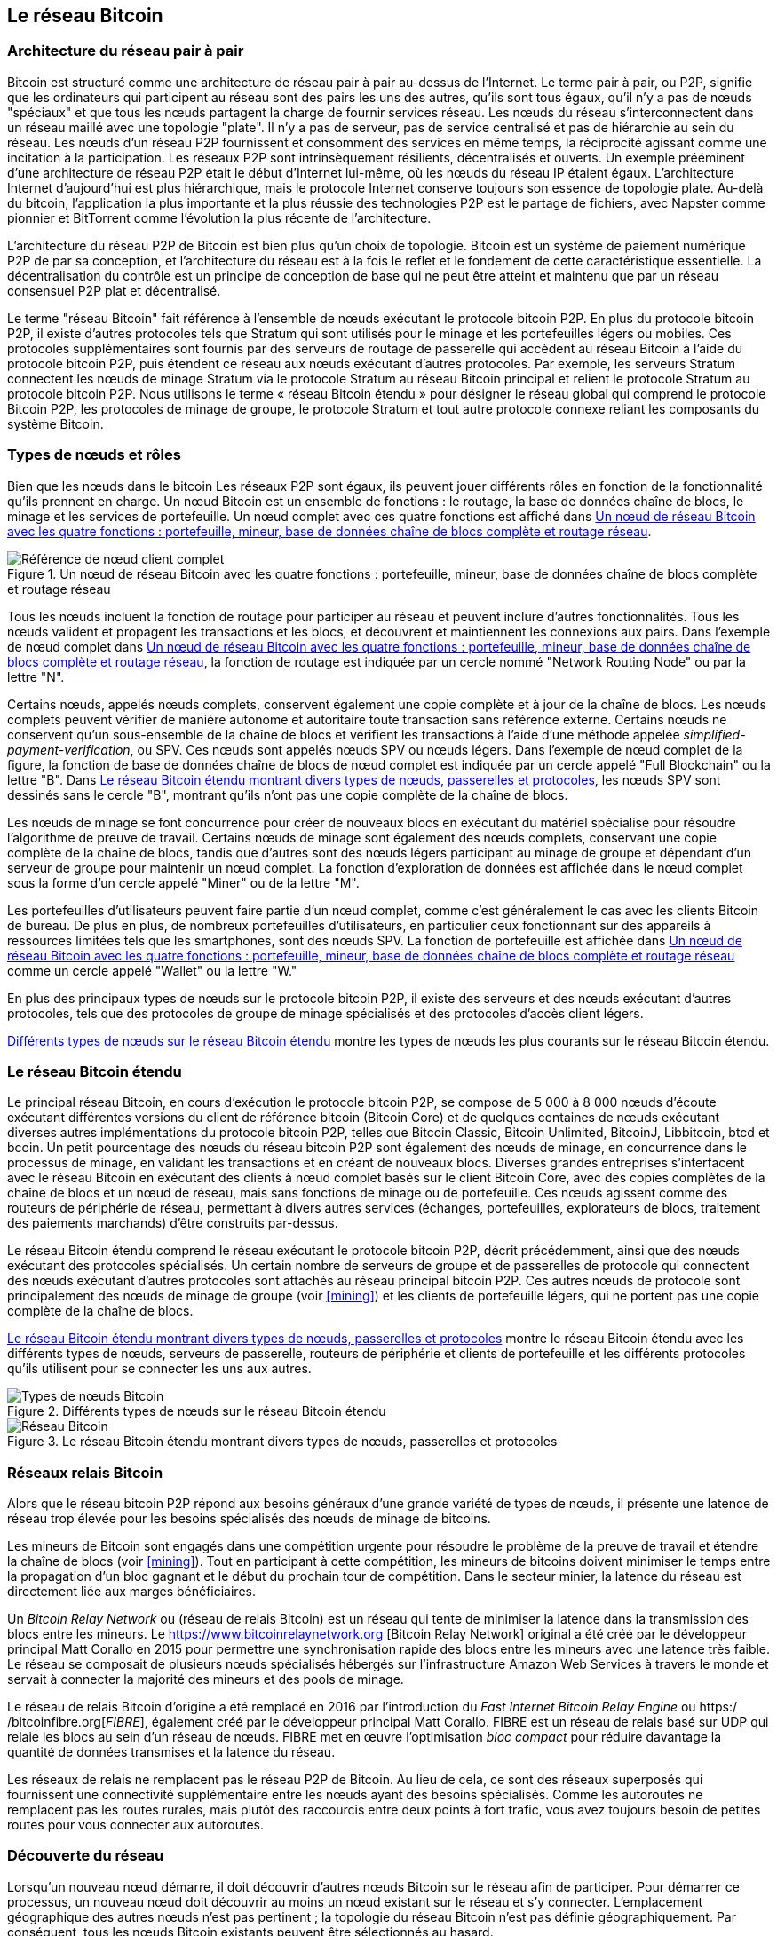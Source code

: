[[bitcoin_network_ch08]]
== Le réseau Bitcoin

=== Architecture du réseau pair à pair

(((&quot;Réseau Bitcoin&quot;, &quot;architecture pair à pair&quot;)))(((&quot;pair à pair (P2P)&quot;)))Bitcoin est structuré comme une architecture de réseau pair à pair au-dessus de l'Internet. Le terme pair à pair, ou P2P, signifie que les ordinateurs qui participent au réseau sont des pairs les uns des autres, qu'ils sont tous égaux, qu'il n'y a pas de nœuds &quot;spéciaux&quot; et que tous les nœuds partagent la charge de fournir services réseau. Les nœuds du réseau s'interconnectent dans un réseau maillé avec une topologie &quot;plate&quot;. Il n'y a pas de serveur, pas de service centralisé et pas de hiérarchie au sein du réseau. Les nœuds d'un réseau P2P fournissent et consomment des services en même temps, la réciprocité agissant comme une incitation à la participation. Les réseaux P2P sont intrinsèquement résilients, décentralisés et ouverts. Un exemple prééminent d'une architecture de réseau P2P était le début d'Internet lui-même, où les nœuds du réseau IP étaient égaux. L'architecture Internet d'aujourd'hui est plus hiérarchique, mais le protocole Internet conserve toujours son essence de topologie plate. Au-delà du bitcoin, l'application la plus importante et la plus réussie des technologies P2P est le partage de fichiers, avec Napster comme pionnier et BitTorrent comme l'évolution la plus récente de l'architecture.

L'architecture du réseau P2P de Bitcoin est bien plus qu'un choix de topologie. Bitcoin est un système de paiement numérique P2P de par sa conception, et l'architecture du réseau est à la fois le reflet et le fondement de cette caractéristique essentielle. La décentralisation du contrôle est un principe de conception de base qui ne peut être atteint et maintenu que par un réseau consensuel P2P plat et décentralisé.

(((&quot;Réseau Bitcoin&quot;, &quot;défini&quot;)))Le terme &quot;réseau Bitcoin&quot; fait référence à l'ensemble de nœuds exécutant le protocole bitcoin P2P. En plus du protocole bitcoin P2P, il existe d'autres protocoles tels que Stratum qui sont utilisés pour le minage et les portefeuilles légers ou mobiles. Ces protocoles supplémentaires sont fournis par des serveurs de routage de passerelle qui accèdent au réseau Bitcoin à l'aide du protocole bitcoin P2P, puis étendent ce réseau aux nœuds exécutant d'autres protocoles. Par exemple, les serveurs Stratum connectent les nœuds de minage Stratum via le protocole Stratum au réseau Bitcoin principal et relient le protocole Stratum au protocole bitcoin P2P. Nous utilisons le terme « réseau Bitcoin étendu » pour désigner le réseau global qui comprend le protocole Bitcoin P2P, les protocoles de minage de groupe, le protocole Stratum et tout autre protocole connexe reliant les composants du système Bitcoin.

=== Types de nœuds et rôles

(((&quot;réseau Bitcoin&quot;, &quot;types de nœuds et rôles&quot;, id=&quot;BNnode08&quot;)))(((&quot;nœuds Bitcoin&quot;, &quot;types et rôles&quot;, id=&quot;BNtype08&quot;)))Bien que les nœuds dans le bitcoin Les réseaux P2P sont égaux, ils peuvent jouer différents rôles en fonction de la fonctionnalité qu'ils prennent en charge. Un nœud Bitcoin est un ensemble de fonctions : le routage, la base de données chaîne de blocs, le minage et les services de portefeuille. Un nœud complet avec ces quatre fonctions est affiché dans &lt;<full_node_reference>&gt;.

[[full_node_reference]]
[role="smallerfifty"]
.Un nœud de réseau Bitcoin avec les quatre fonctions : portefeuille, mineur, base de données chaîne de blocs complète et routage réseau
image::images/mbc2_0801.png["Référence de nœud client complet"]

Tous les nœuds incluent la fonction de routage pour participer au réseau et peuvent inclure d'autres fonctionnalités. Tous les nœuds valident et propagent les transactions et les blocs, et découvrent et maintiennent les connexions aux pairs. Dans l'exemple de nœud complet dans &lt;<full_node_reference>&gt;, la fonction de routage est indiquée par un cercle nommé &quot;Network Routing Node&quot; ou par la lettre &quot;N&quot;.

(((&quot;clients à nœud complet&quot;)))Certains nœuds, appelés nœuds complets, conservent également une copie complète et à jour de la chaîne de blocs. Les nœuds complets peuvent vérifier de manière autonome et autoritaire toute transaction sans référence externe. (((&quot;simplified-payment-verification (SPV)&quot;)))Certains nœuds ne conservent qu'un sous-ensemble de la chaîne de blocs et vérifient les transactions à l'aide d'une méthode appelée _simplified-payment-verification_, ou SPV. (((&quot;clients légers&quot;)))Ces nœuds sont appelés nœuds SPV ou nœuds légers. Dans l'exemple de nœud complet de la figure, la fonction de base de données chaîne de blocs de nœud complet est indiquée par un cercle appelé &quot;Full Blockchain&quot; ou la lettre &quot;B&quot;. Dans &lt;<bitcoin_network>&gt;, les nœuds SPV sont dessinés sans le cercle &quot;B&quot;, montrant qu'ils n'ont pas une copie complète de la chaîne de blocs.

(((&quot;Nœuds Bitcoin&quot;, &quot;nœuds de minage&quot;)))(((&quot;minage et consensus&quot;, &quot;nœuds de minage&quot;)))(((&quot;Algorithme de preuve de travail&quot;)))(((&quot;minage et consensus&quot;, &quot;Algorithme de preuve de travail&quot;))) Les nœuds de minage se font concurrence pour créer de nouveaux blocs en exécutant du matériel spécialisé pour résoudre l'algorithme de preuve de travail. Certains nœuds de minage sont également des nœuds complets, conservant une copie complète de la chaîne de blocs, tandis que d'autres sont des nœuds légers participant au minage de groupe et dépendant d'un serveur de groupe pour maintenir un nœud complet. La fonction d'exploration de données est affichée dans le nœud complet sous la forme d'un cercle appelé &quot;Miner&quot; ou de la lettre &quot;M&quot;.

Les portefeuilles d'utilisateurs peuvent faire partie d'un nœud complet, comme c'est généralement le cas avec les clients Bitcoin de bureau. De plus en plus, de nombreux portefeuilles d'utilisateurs, en particulier ceux fonctionnant sur des appareils à ressources limitées tels que les smartphones, sont des nœuds SPV. La fonction de portefeuille est affichée dans &lt;<full_node_reference>&gt; comme un cercle appelé &quot;Wallet&quot; ou la lettre &quot;W.&quot;

En plus des principaux types de nœuds sur le protocole bitcoin P2P, il existe des serveurs et des nœuds exécutant d'autres protocoles, tels que des protocoles de groupe de minage spécialisés et des protocoles d'accès client légers.

&lt;<node_type_ledgend>&gt; montre les types de nœuds les plus courants sur le réseau Bitcoin étendu.

=== Le réseau Bitcoin étendu

(((&quot;&quot;, startref=&quot;BNnode08&quot;)))(((&quot;&quot;, startref=&quot;BNtype08&quot;)))(((&quot;réseau Bitcoin&quot;, &quot;activités de réseau étendu&quot;)))Le principal réseau Bitcoin, en cours d'exécution le protocole bitcoin P2P, se compose de 5 000 à 8 000 nœuds d'écoute exécutant différentes versions du client de référence bitcoin (Bitcoin Core) et de quelques centaines de nœuds exécutant diverses autres implémentations du protocole bitcoin P2P, telles que Bitcoin Classic, Bitcoin Unlimited, BitcoinJ, Libbitcoin, btcd et bcoin. Un petit pourcentage des nœuds du réseau bitcoin P2P sont également des nœuds de minage, en concurrence dans le processus de minage, en validant les transactions et en créant de nouveaux blocs. Diverses grandes entreprises s'interfacent avec le réseau Bitcoin en exécutant des clients à nœud complet basés sur le client Bitcoin Core, avec des copies complètes de la chaîne de blocs et un nœud de réseau, mais sans fonctions de minage ou de portefeuille. Ces nœuds agissent comme des routeurs de périphérie de réseau, permettant à divers autres services (échanges, portefeuilles, explorateurs de blocs, traitement des paiements marchands) d'être construits par-dessus.

Le réseau Bitcoin étendu comprend le réseau exécutant le protocole bitcoin P2P, décrit précédemment, ainsi que des nœuds exécutant des protocoles spécialisés. Un certain nombre de serveurs de groupe et de passerelles de protocole qui connectent des nœuds exécutant d'autres protocoles sont attachés au réseau principal bitcoin P2P. Ces autres nœuds de protocole sont principalement des nœuds de minage de groupe (voir &lt;<mining>&gt;) et les clients de portefeuille légers, qui ne portent pas une copie complète de la chaîne de blocs.

&lt;<bitcoin_network>&gt; montre le réseau Bitcoin étendu avec les différents types de nœuds, serveurs de passerelle, routeurs de périphérie et clients de portefeuille et les différents protocoles qu'ils utilisent pour se connecter les uns aux autres.

[[node_type_ledgend]]
.Différents types de nœuds sur le réseau Bitcoin étendu
image::images/mbc2_0802.png["Types de nœuds Bitcoin"]

[[bitcoin_network]]
.Le réseau Bitcoin étendu montrant divers types de nœuds, passerelles et protocoles
image::images/mbc2_0803.png["Réseau Bitcoin"]

=== Réseaux relais Bitcoin

(((&quot;réseau Bitcoin&quot;, &quot;réseaux de relais Bitcoin&quot;)))(((&quot;réseaux de relais&quot;)))Alors que le réseau bitcoin P2P répond aux besoins généraux d'une grande variété de types de nœuds, il présente une latence de réseau trop élevée pour les besoins spécialisés des nœuds de minage de bitcoins.

(((&quot;propagation&quot;, &quot;réseaux de relais et&quot;)))Les mineurs de Bitcoin sont engagés dans une compétition urgente pour résoudre le problème de la preuve de travail et étendre la chaîne de blocs (voir &lt;<mining>&gt;). Tout en participant à cette compétition, les mineurs de bitcoins doivent minimiser le temps entre la propagation d'un bloc gagnant et le début du prochain tour de compétition. Dans le secteur minier, la latence du réseau est directement liée aux marges bénéficiaires.

Un _Bitcoin Relay Network_ ou (réseau de relais Bitcoin) est un réseau qui tente de minimiser la latence dans la transmission des blocs entre les mineurs. Le https://www.bitcoinrelaynetwork.org [Bitcoin Relay Network] original a été créé par le développeur principal Matt Corallo en 2015 pour permettre une synchronisation rapide des blocs entre les mineurs avec une latence très faible. Le réseau se composait de plusieurs nœuds spécialisés hébergés sur l'infrastructure Amazon Web Services à travers le monde et servait à connecter la majorité des mineurs et des pools de minage.

(((&quot;Fast Internet Bitcoin Relay Engine (FIBRE)&quot;)))(((&quot;Optimisation du bloc compact&quot;)))Le réseau de relais Bitcoin d'origine a été remplacé en 2016 par l'introduction du _Fast Internet Bitcoin Relay Engine_ ou https:/ /bitcoinfibre.org[_FIBRE_], également créé par le développeur principal Matt Corallo. FIBRE est un réseau de relais basé sur UDP qui relaie les blocs au sein d'un réseau de nœuds. FIBRE met en œuvre l'optimisation _bloc compact_ pour réduire davantage la quantité de données transmises et la latence du réseau.

Les réseaux de relais ne remplacent pas le réseau P2P de Bitcoin. Au lieu de cela, ce sont des réseaux superposés qui fournissent une connectivité supplémentaire entre les nœuds ayant des besoins spécialisés. Comme les autoroutes ne remplacent pas les routes rurales, mais plutôt des raccourcis entre deux points à fort trafic, vous avez toujours besoin de petites routes pour vous connecter aux autoroutes.

=== Découverte du réseau

(((&quot;réseau Bitcoin&quot;, &quot;découverte réseau étendu&quot;, id=&quot;BNextend08&quot;)))(((&quot;nœuds Bitcoin&quot;, &quot;découverte réseau&quot;, id=&quot;BNodiscover08&quot;)))Lorsqu'un nouveau nœud démarre, il doit découvrir d'autres nœuds Bitcoin sur le réseau afin de participer. Pour démarrer ce processus, un nouveau nœud doit découvrir au moins un nœud existant sur le réseau et s'y connecter. L'emplacement géographique des autres nœuds n'est pas pertinent ; la topologie du réseau Bitcoin n'est pas définie géographiquement. Par conséquent, tous les nœuds Bitcoin existants peuvent être sélectionnés au hasard.

Pour se connecter à un pair connu, les nœuds établissent une connexion TCP, généralement au port 8333 (le port généralement connu comme celui utilisé par bitcoin), ou un autre port s'il en existe un. Lors de l'établissement d'une connexion, le nœud commencera une &quot;prise de contact&quot; (voir &lt;<network_handshake>&gt;) en transmettant un message +version+, qui contient des informations d'identification de base, notamment :

+nVersion+:: La version du protocole bitcoin P2P que le client &quot;parle&quot; (par exemple, 70002)
+nLocalServices+:: Une liste des services locaux pris en charge par le nœud, actuellement uniquement +NODE_NETWORK+
+nTime+:: L'heure actuelle
+addrYou+:: L'adresse IP du nœud distant vue depuis ce nœud
+addrMe+:: L'adresse IP du nœud local, telle que découverte par le nœud local
+subver+:: Une sous-version indiquant le type de logiciel exécuté sur ce nœud (par exemple, pass:[<span class="keep-together"><code>/Satoshi:0.9.2.1/</code></span>])
+BestHeight+:: La hauteur de bloc de la chaîne de blocs de ce nœud

(Voir https://bit.ly/1qlsC7w[GitHub] pour un exemple du message de +version+ du réseau.)

Le message +version+ est toujours le premier message envoyé par un pair à un autre pair. L'homologue local recevant un message +version+ examinera la +nVersion+ signalée par l'homologue distant et décidera si l'homologue distant est compatible. Si le pair distant est compatible, le pair local accusera réception du message +version+ et établira une connexion en envoyant un message +verack+.

Comment un nouveau nœud trouve-t-il des pairs ? La première méthode consiste à interroger les DNS à l'aide d'un certain nombre de d'&quot;indexes DNS&quot;, qui sont des serveurs DNS fournissant une liste d'adresses IP de nœuds Bitcoin. Certaines de ces indexes DNS fournissent une liste statique d'adresses IP de nœuds d'écoute bitcoin stables. Certaines des indexes DNS sont des implémentations personnalisées de BIND (Berkeley Internet Name Daemon) qui renvoient un sous-ensemble aléatoire à partir d'une liste d'adresses de nœuds Bitcoin collectées par un robot ou un nœud Bitcoin de longue durée. Le client Bitcoin Core contient les noms de neuf sources DNS différentes. La diversité de propriété et la diversité de mise en œuvre des différentes sources DNS offrent un haut niveau de fiabilité pour le processus d'amorçage initial. Dans le client Bitcoin Core, l'option d'utilisation des indexes DNS est contrôlée par le commutateur d'option +-dnsseed+ (réglé sur 1 par défaut, pour utiliser la source DNS).

Alternativement, un nœud d'amorçage qui ne sait rien du réseau doit recevoir l'adresse IP d'au moins un nœud Bitcoin, après quoi il peut établir des connexions via d'autres introductions. L'argument de ligne de commande +-seednode+ peut être utilisé pour se connecter à un nœud uniquement pour les introductions en l'utilisant comme source. Une fois que le nœud de départ initial a été utilisé pour former des présentations, le client s'en déconnecte et utilise les pairs nouvellement découverts.

[[network_handshake]]
.La poignée de main initiale entre pairs
image::images/mbc2_0804.png[&quot;Prise de contact réseau&quot;]

Une fois qu'une ou plusieurs connexions sont établies, le nouveau nœud enverra un message +addr+ contenant sa propre adresse IP à ses voisins. Les voisins transmettront à leur tour le message +addr+ à leurs voisins, garantissant que le nœud nouvellement connecté devient bien connu et mieux connecté. De plus, le nœud nouvellement connecté peut envoyer +getaddr+ aux voisins, leur demandant de renvoyer une liste d'adresses IP d'autres pairs. De cette façon, un nœud peut trouver des pairs auxquels se connecter et annoncer son existence sur le réseau pour que d'autres nœuds le trouvent. &lt;<address_propagation>&gt; (((&quot;propagation&quot;, &quot;propagation et découverte d'adresse&quot;))) montre le protocole de découverte d'adresse.


[[address_propagation]]
.Propagation et découverte d'adresses
image::images/mbc2_0805.png[&quot;Propagation d'adresse&quot;]

Un nœud doit se connecter à quelques pairs différents afin d'établir divers chemins dans le réseau Bitcoin. Les chemins ne sont pas persistants, les nœuds vont et viennent, et le nœud doit donc continuer à découvrir de nouveaux nœuds à mesure qu'il perd d'anciennes connexions et à aider les autres nœuds lors de leur démarrage. Une seule connexion est nécessaire pour démarrer, car le premier nœud peut proposer des introductions à ses nœuds pairs et ces pairs peuvent proposer d'autres introductions. Il est également inutile et gaspilleur de se connecter à plus d'une poignée de nœuds. Après le démarrage, un nœud se souviendra de ses dernières connexions homologues réussies, de sorte que s'il est redémarré, il peut rapidement rétablir les connexions avec son ancien réseau homologue. Si aucun des anciens pairs ne répond à sa demande de connexion, le nœud peut utiliser les nœuds de départ pour redémarrer.

Sur un nœud exécutant le client Bitcoin Core, vous pouvez lister les connexions homologues avec la commande +getpeerinfo+ :

[source,bash]
----
$ bitcoin-cli getpeerinfo
----
[source,json]
----
[
    {
        "addr" : "85.213.199.39:8333",
        "services" : "00000001",
        "lastsend" : 1405634126,
        "lastrecv" : 1405634127,
        "bytessent" : 23487651,
        "bytesrecv" : 138679099,
        "conntime" : 1405021768,
        "pingtime" : 0.00000000,
        "version" : 70002,
        "subver" : "/Satoshi:0.9.2.1/",
        "inbound" : false,
        "startingheight" : 310131,
        "banscore" : 0,
        "syncnode" : true
    },
    {
        "addr" : "58.23.244.20:8333",
        "services" : "00000001",
        "lastsend" : 1405634127,
        "lastrecv" : 1405634124,
        "bytessent" : 4460918,
        "bytesrecv" : 8903575,
        "conntime" : 1405559628,
        "pingtime" : 0.00000000,
        "version" : 70001,
        "subver" : "/Satoshi:0.8.6/",
        "inbound" : false,
        "startingheight" : 311074,
        "banscore" : 0,
        "syncnode" : false
    }
]
----

Pour outrepasser la gestion automatique des pairs et spécifier une liste d'adresses IP, les utilisateurs peuvent fournir l'option +-connect=<IPAddress>+ et spécifiez une ou plusieurs adresses IP. Si cette option est utilisée, le nœud se connectera uniquement aux adresses IP sélectionnées, au lieu de découvrir et de maintenir automatiquement les connexions homologues.

S'il n'y a pas de trafic sur une connexion, les nœuds enverront périodiquement un message pour maintenir la connexion. Si un nœud n'a pas communiqué sur une connexion pendant plus de 90 minutes, il est supposé être déconnecté et un nouveau pair sera recherché. Ainsi, le réseau s'adapte dynamiquement aux nœuds transitoires et aux problèmes de réseau, et peut croître et rétrécir de manière organique selon les besoins sans aucun contrôle central.(((&quot;&quot;, startref=&quot;BNextend08&quot;)))(((&quot;&quot;, startref=&quot;BNodiscover08 &quot;)))

=== Nœuds complets

(((&quot;réseau Bitcoin&quot;, &quot;nœuds complets&quot;)))(((&quot;nœuds complets clients&quot;)))(((&quot;chaîne de blocs (la)&quot;, &quot;nœuds de chaîne de blocs complets&quot;)))Les nœuds complets sont des nœuds qui maintiennent une chaîne de blocs complète avec toutes les transactions. Plus précisément, ils devraient probablement être appelés &quot;nœuds de chaîne de blocs complets&quot;. Dans les premières années de bitcoin, tous les nœuds étaient des nœuds complets et actuellement, le client Bitcoin Core est un nœud de chaîne de blocs complet. Au cours des deux dernières années, cependant, de nouvelles formes de clients Bitcoin ont été introduites qui ne maintiennent pas une chaîne de blocs complète mais fonctionnent comme des clients légers. Nous les examinerons plus en détail dans la section suivante.

(((&quot;blocs&quot;, &quot;bloc de genèse&quot;)))(((&quot;bloc de genèse&quot;)))(((&quot;chaîne de blocs (la)&quot;, &quot;bloc de genèse&quot;)))Les nœuds de chaîne de blocs complets maintiennent un copie à jour de la chaîne de blocs Bitcoin avec toutes les transactions, qu'ils construisent et vérifient indépendamment, en commençant par le tout premier bloc (bloc de genèse) et en remontant jusqu'au dernier bloc connu du réseau. Un nœud de chaîne de blocs complet peut vérifier de manière indépendante et autoritaire toute transaction sans recours à aucun autre nœud ou source d'informations. Le nœud de la chaîne de blocs complète s'appuie sur le réseau pour recevoir des mises à jour sur les nouveaux blocs de transactions, qu'il vérifie ensuite et intègre dans sa copie locale de la chaîne de blocs.

(((&quot;Nœuds Bitcoin&quot;, &quot;nœuds complets&quot;)))L'exécution d'un nœud de chaîne de blocs complet vous offre l'expérience bitcoin pure : une vérification indépendante de toutes les transactions sans avoir besoin de s'appuyer sur, ou de faire confiance, à d'autres systèmes. Il est facile de savoir si vous exécutez un nœud complet car il nécessite plus de cent gigaoctets de stockage persistant (espace disque) pour stocker la chaîne de blocs complète. Si vous avez besoin de beaucoup de disque et que la synchronisation avec le réseau prend deux à trois jours, vous exécutez un nœud complet. C'est le prix d'une indépendance totale et de la liberté vis-à-vis de l'autorité centrale.

(((&quot;client Satoshi&quot;)))Il existe quelques implémentations alternatives de clients Bitcoin à chaîne complète, construites à l'aide de différents langages de programmation et architectures logicielles. Cependant, l'implémentation la plus courante est le client de référence Bitcoin Core, également connu sous le nom de client Satoshi. Plus de 75 % des nœuds du réseau Bitcoin exécutent différentes versions de Bitcoin Core. Il est identifié comme « Satoshi » dans la chaîne de sous-version envoyée dans le message +version+ et affiché par la commande +getpeerinfo+ comme nous l'avons vu précédemment ; par exemple, +/Satoshi:0.8.6/+.

=== Échanger &quot;l'inventaire&quot;

(((&quot;Réseau Bitcoin&quot;, &quot;synchroniser la chaîne de blocs&quot;)))La première chose qu'un nœud complet fera une fois qu'il se connecte à des pairs est d'essayer de construire une chaîne de blocs complète. S'il s'agit d'un tout nouveau nœud et qu'il n'a aucune chaîne de blocs, il ne connaît qu'un seul bloc, le bloc de genèse, qui est intégré de manière statique dans le logiciel client. En commençant par le bloc #0 (le bloc de genèse), le nouveau nœud devra télécharger des centaines de milliers de blocs pour se synchroniser avec le réseau et rétablir la chaîne de blocs complète.

(((&quot;chaîne de blocs (la)&quot;, &quot;synchroniser la chaîne de blocs&quot;)))(((&quot;synchroniser&quot;)))Le processus de synchronisation de la chaîne de blocs commence par le message +version+, car il contient +BestHeight+, l'hauteur actuelle d'un nœud (nombre de blocs) de la chaîne de blocs. Un nœud verra les messages +version+ de ses pairs, saura combien de blocs ils ont chacun et pourra comparer avec le nombre de blocs qu'il a dans sa propre chaîne de blocs. Les nœuds appairés échangeront un message +getblocks+ contenant le hachage (empreinte digitale) du bloc supérieur sur leur chaîne de blocs locale. L'un des pairs pourra identifier le résultat d'hachage reçu comme appartenant à un bloc qui n'est pas au sommet, mais appartient plutôt à un bloc plus ancien, en déduisant ainsi que sa propre chaîne de blocs locale est plus longue que celle de son pair.

Le pair qui a la chaîne de blocs la plus longue a plus de blocs que l'autre nœud et peut identifier les blocs dont l'autre nœud a besoin pour &quot;rattraper son retard&quot;. Il identifiera les 500 premiers blocs à partager et transmettra leurs hachages à l'aide d'un message +inv+ (inventaire). Le nœud manquant ces blocs les récupérera ensuite, en émettant une série de messages +getdata+ demandant les données complètes du bloc et en identifiant les blocs demandés à l'aide des hachages du message +inv+.

Supposons, par exemple, qu'un nœud n'ait que le bloc de genèse. Il recevra alors un message +inv+ de ses pairs contenant les hachages des 500 prochains blocs de la chaîne. Il commencera à demander des blocs à tous ses pairs connectés, répartissant la charge et s'assurant qu'il ne submerge aucun pair de demandes. Le nœud garde une trace du nombre de blocs &quot;en transit&quot; par connexion homologue, c'est-à-dire des blocs qu'il a demandés mais non reçus, en vérifiant qu'il ne dépasse pas une limite (+MAX_BLOCKS_IN_TRANSIT_PER_PEER+). De cette façon, s'il a besoin de beaucoup de blocs, il n'en demandera de nouveaux que lorsque les demandes précédentes seront satisfaites, permettant aux pairs de contrôler le rythme des mises à jour et de ne pas submerger le réseau. Au fur et à mesure que chaque bloc est reçu, il est ajouté à la chaîne de blocs, comme nous le verrons dans &lt;<blockchain>&gt;. Au fur et à mesure que la chaîne de blocs locale se construit, davantage de blocs sont demandés et reçus, et le processus se poursuit jusqu'à ce que le nœud rattrape le reste du réseau.

Ce processus de comparaison de la chaîne de blocs locale avec les pairs et de récupération des blocs manquants se produit chaque fois qu'un nœud se déconnecte pendant une période donnée. Qu'un nœud soit hors ligne depuis quelques minutes et qu'il manque quelques blocs, ou un mois et qu'il manque quelques milliers de blocs, il commence par envoyer +getblocks+, reçoit une réponse +inv+ et commence à télécharger les blocs manquants. &lt;<inventory_synchronization>&gt; affiche l'inventaire et le protocole de propagation des blocs.

[[inventory_synchronization]]
[role="smallerfifty"]
.Nœud synchronisant la chaîne de blocs en récupérant les blocs d'un pair
image::images/mbc2_0806.png[&quot;Synchronisation de l'inventaire&quot;]

[[spv_nodes]]
=== Nœuds de vérification simplifiée des paiements, ou Simplified Payment Verification (SPV)

(((&quot;réseau Bitcoin&quot;, &quot;nœuds SPV&quot;, id=&quot;BNspvnodes08&quot;)))(((&quot;nœuds Bitcoin&quot;, &quot;nœuds SPV&quot;, id=&quot;BNospv08&quot;)))(((&quot;simplified-payment- vérification (SPV)&quot;, id=&quot;simple08&quot;)))Tous les nœuds n'ont pas la capacité de stocker la chaîne de blocs complète. De nombreux clients Bitcoin sont conçus pour fonctionner sur des appareils à espace et puissance limités, tels que les smartphones, les tablettes ou les systèmes embarqués. Pour ces appareils, une méthode de _vérification de paiement simplifiée_ (SPV) est utilisée pour leur permettre de fonctionner sans stocker la chaîne de blocs complète. Ces types de clients sont appelés clients SPV ou clients légers. À mesure que l'adoption du bitcoin augmente, le nœud SPV devient la forme la plus courante de nœud Bitcoin, en particulier pour les portefeuilles bitcoin.

Les nœuds SPV téléchargent uniquement les en-têtes de bloc et ne téléchargent pas les transactions incluses dans chaque bloc. La chaîne de blocs qui en résulte, sans transactions, est 1 000 fois plus petite que la chaîne de blocs complète. Les nœuds SPV ne peuvent pas construire une image complète de tous les UTXO disponibles pour les dépenses car ils ne connaissent pas toutes les transactions sur le réseau. Les nœuds SPV vérifient les transactions en utilisant une méthode légèrement différente qui s'appuie sur des pairs pour fournir des vues partielles des parties pertinentes de la chaîne de blocs à la demande.

Par analogie, un nœud complet est comme un touriste dans une ville étrange, équipé d'une carte détaillée de chaque rue et de chaque adresse. En comparaison, un nœud SPV est comme un touriste dans une ville étrange demandant à des inconnus au hasard des indications détaillées tout en ne connaissant qu'une seule avenue principale. Bien que les deux touristes puissent vérifier l'existence d'une rue en la visitant, le touriste sans carte ne sait pas ce qui se trouve dans les rues latérales et ne sait pas quelles autres rues existent. Positionné en face du 23 Church Street, le touriste sans carte ne peut pas savoir s'il existe une dizaine d'autres adresses « 23 Church Street » dans la ville et si celle-ci est la bonne. La meilleure chance pour le touriste sans carte est de demander à suffisamment de gens et d'espérer que certains d'entre eux n'essaient pas de l'agresser.

SPV vérifie les transactions en se référant à leur _profondeur_ dans la chaîne de blocs au lieu de leur _hauteur_. Alors qu'un nœud de chaîne de blocs complet construira une chaîne entièrement vérifiée de milliers de blocs et de transactions descendant dans la chaîne de blocs (remontant dans le temps) jusqu'au bloc de genèse, un nœud SPV vérifiera la chaîne de tous les blocs (mais pas toutes les transactions) et lier cette chaîne à la transaction d'intérêt.

Par exemple, lors de l'examen d'une transaction dans le bloc 300 000, un nœud complet relie les 300 000 blocs au bloc de genèse et crée une base de données complète d'UTXO, établissant la validité de la transaction en confirmant que l'UTXO reste non dépensé. Un nœud SPV ne peut pas valider si l'UTXO n'est pas dépensé. Au lieu de cela, le nœud SPV établira un lien entre la transaction et le bloc qui la contient, en utilisant un _chemin de Merkle_ (voir &lt;<merkle_trees>&gt;). Ensuite, le nœud SPV attend de voir les six blocs 300 001 à 300 006 empilés au-dessus du bloc contenant la transaction et le vérifie en établissant sa profondeur sous les blocs 300 006 à 300 001. Le fait que d'autres nœuds du réseau aient accepté le bloc 300 000 et aient ensuite effectué le travail nécessaire pour produire six autres blocs en plus est la preuve, par procuration, que la transaction n'était pas une double dépense.

Un nœud SPV ne peut pas être persuadé qu'une transaction existe dans un bloc alors que la transaction n'existe pas en fait. Le nœud SPV établit l'existence d'une transaction dans un bloc en demandant une preuve de chemin Merkle et en validant la preuve de travail dans la chaîne de blocs. Cependant, l'existence d'une transaction peut être &quot;masquée&quot; à un nœud SPV. Un nœud SPV peut certainement prouver qu'une transaction existe mais ne peut pas vérifier qu'une transaction, telle qu'une double dépense du même UTXO, n'existe pas car il n'a pas d'enregistrement de toutes les transactions. Cette vulnérabilité peut être utilisée dans une attaque par déni de service ou pour une attaque à double dépense contre les nœuds SPV. Pour se défendre contre cela, un nœud SPV doit se connecter de manière aléatoire à plusieurs nœuds, pour augmenter la probabilité qu'il soit en contact avec au moins un nœud honnête. Ce besoin de se connecter de manière aléatoire signifie que les nœuds SPV sont également vulnérables aux attaques de partitionnement de réseau ou aux attaques Sybil, où ils sont connectés à de faux nœuds ou à de faux réseaux et n'ont pas accès à des nœuds honnêtes ou au vrai réseau Bitcoin.

Dans la plupart des cas pratiques, les nœuds SPV bien connectés sont suffisamment sécurisés, trouvant un équilibre entre les besoins en ressources, l'aspect pratique et la sécurité. Pour une sécurité infaillible, cependant, rien ne vaut l'exécution d'un nœud de chaîne de blocs complet.

[TIP]
====
Un nœud de chaîne de blocs complet vérifie une transaction en vérifiant toute la chaîne de milliers de blocs en dessous afin de garantir que l'UTXO n'est pas dépensé, tandis qu'un nœud SPV vérifie à quelle profondeur le bloc est enterré par une poignée de blocs au-dessus.
====

Pour obtenir les en-têtes de bloc, les nœuds SPV utilisent un message +getheaders+ au lieu de +getblocks+. L'homologue qui répond enverra jusqu'à 2 000 en-têtes de bloc à l'aide d'un seul message +headers+. Le processus est par ailleurs le même que celui utilisé par un nœud complet pour récupérer des blocs complets. Les nœuds SPV définissent également un filtre sur la connexion aux pairs, pour filtrer le flux des futurs blocs et transactions envoyés par les pairs. Toutes les transactions intéressantes sont récupérées à l'aide d'une requête +getdata+. Le pair génère un message +tx+ contenant les transactions, en réponse. &lt;<spv_synchronization>&gt; montre la synchronisation des en-têtes de bloc.

Étant donné que les nœuds SPV doivent récupérer des transactions spécifiques afin de les vérifier de manière sélective, ils créent également un risque pour la confidentialité. Contrairement aux nœuds de chaîne de blocs complets, qui collectent toutes les transactions au sein de chaque bloc, les demandes de données spécifiques du nœud SPV peuvent révéler par inadvertance les adresses de leur portefeuille. Par exemple, un tiers surveillant un réseau pourrait suivre toutes les transactions demandées par un portefeuille sur un nœud SPV et les utiliser pour associer des adresses Bitcoin à l'utilisateur de ce portefeuille, détruisant ainsi la vie privée de l'utilisateur.

[[spv_synchronization]]
.Nœud SPV synchronisant les en-têtes de bloc
image::images/mbc2_0807.png["Synchronisation SPV"]

Peu de temps après l'introduction des nœuds SPV/légers, les développeurs de bitcoins ont ajouté une fonctionnalité appelée _filtres de Bloom_ pour faire face aux risques de confidentialité des nœuds SPV. Les filtres de Bloom permettent aux nœuds SPV de recevoir un sous-ensemble des transactions sans révéler précisément les adresses qui les intéressent, grâce à un mécanisme de filtrage qui utilise des probabilités plutôt que des modèles fixes.(((&quot;&quot;, startref=&quot;BNspvnodes08&quot;)))(((&quot;&quot;, startref=&quot;simple08&quot;)))

[[bloom_filters]]
=== Filtres de Bloom

(((&quot;Réseau Bitcoin&quot;, &quot;filtres de Bloom&quot;, id=&quot;BNebloom08&quot;)))(((&quot;filtres de Bloom&quot;, id=&quot;bloom08&quot;)))(((&quot;confidentialité, maintien&quot;, id=&quot;privacy08 &quot;)))(((&quot;securité&quot;, &quot;maintenir la confidentialité&quot;, id=&quot;Sprivacy08&quot;)))Un filtre de Bloom est un filtre de recherche probabiliste qui offre un moyen efficace d'exprimer un modèle de recherche tout en protégeant la confidentialité. Ils sont utilisés par les nœuds SPV pour demander à leurs pairs des transactions correspondant à un modèle spécifique, sans révéler exactement quelles adresses, clés ou transactions ils recherchent.

Dans notre analogie précédente, un touriste sans carte demande son chemin vers une adresse spécifique, &quot;23 Church St.&quot; Si elle demande à des inconnus son chemin vers cette rue, elle révèle par inadvertance sa destination. Un filtre de Bloom revient à demander : &quot;Y a-t-il des rues dans ce quartier dont le nom se termine par RCH ?&quot; Une question comme celle-là en dit un peu moins sur la destination souhaitée que de demander &quot;23 Church St.&quot; En utilisant cette technique, un touriste pourrait spécifier l'adresse souhaitée plus en détail comme &quot;se terminant par URCH&quot; ou moins en détail comme &quot;se terminant par H&quot;. En faisant varier la précision de la recherche, le touriste révèle plus ou moins d'informations, au détriment d'obtenir des résultats plus ou moins précis. Si elle demande un modèle moins spécifique, elle obtient beaucoup plus d'adresses possibles et une meilleure confidentialité, mais de nombreux résultats ne sont pas pertinents. Si elle demande un modèle très spécifique, elle obtient moins de résultats mais perd sa confidentialité.

Les filtres de Bloom remplissent cette fonction en permettant à un nœud SPV de spécifier un modèle de recherche pour les transactions qui peuvent être réglés vers la précision ou la confidentialité. Un filtre de Bloom plus spécifique produira des résultats précis, mais au détriment de la révélation des modèles qui intéressent le nœud SPV, révélant ainsi les adresses détenues par le portefeuille de l'utilisateur. Un filtre bloom moins spécifique produira plus de données sur plus de transactions, dont beaucoup ne sont pas pertinentes pour le nœud, mais permettra au nœud de maintenir une meilleure confidentialité.

==== Comment fonctionnent les filtres de Bloom

Les filtres de Bloom sont implémentés sous la forme d'un tableau de taille variable de N chiffres binaires (un champ de bits) et d'un nombre variable de M fonctions de hachage. Les fonctions de hachage sont conçues pour produire toujours une sortie comprise entre 1 et N, correspondant au tableau de chiffres binaires. Les fonctions de hachage sont générées de manière déterministe, de sorte que tout nœud implémentant un filtre de Bloom utilisera toujours les mêmes fonctions de hachage et obtiendra les mêmes résultats pour une entrée spécifique. En choisissant des filtres de Bloom de différentes longueurs (N) et un nombre différent (M) de fonctions de hachage, le filtres de Bloom peut être réglé, en faisant varier le niveau de précision et donc de confidentialité.

Dans &lt;<bloom1>&gt;, nous utilisons un très petit tableau de 16 bits et un ensemble de trois fonctions de hachage pour démontrer le fonctionnement des filtres de Bloom.

[[bloom1]]
.Un exemple de filtre de Bloom simpliste, avec un champ 16 bits et trois fonctions de hachage
image::images/mbc2_0808.png["Bloom 1"]

Le filtre de Bloom est initialisé de sorte que le tableau de bits ne soit que des zéros. Pour ajouter un motif au filtre de Bloom, le motif est haché tour à tour par chaque fonction de hachage. L'application de la première fonction de hachage à l'entrée donne un nombre compris entre 1 et N. Le bit correspondant dans le tableau (indexé de 1 à N) est trouvé et défini sur +1+, enregistrant ainsi la sortie de la fonction de hachage. Ensuite, la fonction de hachage suivante est utilisée pour définir un autre bit et ainsi de suite. Une fois que toutes les fonctions de hachage M ont été appliquées, le modèle de recherche sera &quot;enregistré&quot; dans le filtre de Bloom sous forme de M bits qui ont été modifiés de +0+ à +1+.

&lt;<bloom2>&gt; est un exemple d'ajout d'un motif &quot;A&quot; au filtre de Bloom simple illustré dans &lt;<bloom1>&gt;.

L'ajout d'un deuxième motif est aussi simple que de répéter ce processus. Le motif est haché par chaque fonction de hachage tour à tour et le résultat est enregistré en réglant les bits sur +1+. Notez qu'à mesure qu'un filtre bloom est rempli de plusieurs modèles, le résultat d'une fonction de hachage peut coïncider avec un bit déjà défini sur +1+, auquel cas le bit n'est pas modifié. Essentiellement, à mesure que davantage de motifs sont enregistrés sur des bits qui se chevauchent, le filtre de bloom commence à être saturé avec davantage de bits réglés sur +1+ et la précision du filtre diminue. C'est pourquoi le filtre est une structure de données probabiliste - il devient moins précis à mesure que d'autres modèles sont ajoutés. La précision dépend du nombre de motifs ajoutés par rapport à la taille du tableau de bits (N) et du nombre de fonctions de hachage (M). Un tableau de bits plus grand et plus de fonctions de hachage peuvent enregistrer plus de modèles avec une plus grande précision. Un tableau de bits plus petit ou moins de fonctions de hachage enregistrera moins de modèles et produira moins de précision.

[[bloom2]]
.Ajout d'un motif &quot;A&quot; à notre filtre de Bloom simple
image::images/mbc2_0809.png["Bloom 2"]

&lt;<bloom3>&gt; est un exemple d'ajout d'un deuxième motif &quot;B&quot; au filtre de Bloom simple.

[[bloom3]]
[role="smallereighty"]
.Ajout d'un deuxième motif &quot;B&quot; à notre filtre de Bloom simple
image::images/mbc2_0810.png["Bloom 3"]

Pour tester si un motif fait partie d'un filtre de Bloom, le motif est haché par chaque fonction de hachage et le motif de bits résultant est testé par rapport au tableau de bits. Si tous les bits indexés par les fonctions de hachage sont mis à +1+, alors le motif est _probablement_ enregistré dans le filtre de Bloom. Étant donné que les bits peuvent être définis en raison du chevauchement de plusieurs modèles, la réponse n'est pas certaine, mais plutôt probabiliste. En termes simples, une correspondance positive du filtre de Bloom est un &quot;Peut-être, Oui&quot;.

&lt;<bloom4>&gt; est un exemple de test de l'existence du motif &quot;X&quot; dans le filtre de Bloom simple. Les bits correspondants sont définis sur +1+, donc le motif est probablement une correspondance.

[[bloom4]]
[role="smallereighty"]
.Tester l'existence du motif &quot;X&quot; dans le filtre de Bloom. Le résultat est une correspondance positive probabiliste, ce qui signifie &quot;Peut-être&quot;.
image::images/mbc2_0811.png["Bloom 4"]

Au contraire, si un motif est testé par rapport au filtre bloom et que l'un des bits est mis à +0+, cela prouve que le motif n'a pas été enregistré dans le filtre de Bloom. Un résultat négatif n'est pas une probabilité, c'est une certitude. En termes simples, une correspondance négative sur un filtre de Bloom est un &quot;Définitivement pas!&quot;

&lt;<bloom5>&gt; est un exemple de test de l'existence du motif &quot;Y&quot; dans le filtre de Bloom simple. L'un des bits correspondants est défini sur +0+, donc le motif n'est certainement pas une correspondance.

[[bloom5]]
.Tester l'existence du motif &quot;Y&quot; dans le filtre de Bloom. Le résultat est une correspondance négative définitive, ce qui signifie &quot;Définitivement pas !&quot;
image::images/mbc2_0812.png[]

=== Comment les nœuds SPV utilisent les filtres de Bloom

Les filtres de Bloom sont utilisés pour filtrer les transactions (et les blocs les contenant) qu'un nœud SPV reçoit de ses pairs, en sélectionnant uniquement les transactions qui intéressent le nœud SPV sans révéler les adresses ou les clés qui l'intéressent.

(((&quot;transaction IDs (txid)&quot;)))Un nœud SPV initialisera un filtre de Bloom comme &quot;vide&quot; ; dans cet état, le filtre de Bloom ne correspondra à aucun motif. Le nœud SPV établira ensuite une liste de toutes les adresses, clés et hachages qui l'intéressent. Il le fera en extrayant le hachage de clé publique et le hachage de script et les ID de transaction de tout UTXO contrôlé par son portefeuille. Le nœud SPV ajoute ensuite chacun d'entre eux au filtre de Bloom, de sorte que le filtre de Bloom &quot;correspondra&quot; si ces modèles sont présents dans une transaction, sans révéler les modèles eux-mêmes.

(((&quot;Nœuds Bitcoin&quot;, &quot;nœuds complets&quot;)))Le nœud SPV enverra alors un message +filterload+ au pair, contenant le filtres de Bloom à utiliser sur la connexion. Sur le pair, les filtres de Bloom sont vérifiés par rapport à chaque transaction entrante. Le nœud complet vérifie plusieurs parties de la transaction par rapport au filtre de Bloom, à la recherche d'une correspondance, notamment :

* L'identifiant de la transaction
* Les composants de données des scripts de verrouillage de chacune des sorties de transaction (chaque clé et hachage du script)
* Chacune des entrées de transaction
* Chacun des composants de données de signature d'entrée (ou scripts témoins)

En comparant tous ces composants, les filtres Bloom peuvent être utilisés pour faire correspondre les hachages de clés publiques, les scripts, les valeurs +OP_RETURN+, les clés publiques dans les signatures ou tout futur composant d'un contrat intelligent ou d'un script complexe.

Une fois qu'un filtre est établi, le pair teste ensuite la sortie de chaque transaction par rapport au filtre Bloom. Seules les transactions qui correspondent au filtre sont envoyées au nœud.

En réponse à un message +getdata+ du nœud, les pairs enverront un message +merkleblock+ qui ne contient que des en-têtes de bloc pour les blocs correspondant au filtre et un chemin Merkle (voir &lt;<merkle_trees>&gt;) pour chaque transaction correspondante. Le pair enverra alors également des messages +tx+ contenant les transactions mises en correspondance par le filtre.

Lorsque le nœud complet envoie des transactions au nœud SPV, le nœud SPV rejette tous les faux positifs et utilise les transactions correctement appariées pour mettre à jour son ensemble UTXO et le solde de son portefeuille. Au fur et à mesure qu'il met à jour sa propre vue de l'ensemble UTXO, il modifie également le filtre de Bloom pour correspondre à toutes les transactions futures faisant référence à l'UTXO qu'il vient de trouver. Le nœud complet utilise ensuite le nouveau filtre de Bloom pour faire correspondre les nouvelles transactions et l'ensemble du processus se répète.

Le nœud définissant le filtre de Bloom peut ajouter de manière interactive des motifs au filtre en envoyant un message +filteradd+. Pour effacer le filtre de Bloom, le nœud peut envoyer un message +filterclear+. Puisqu'il n'est pas possible de supprimer un modèle d'un filtre de Bloom, un nœud doit effacer et renvoyer un nouveau filtre de Bloom si un modèle n'est plus souhaité.

Le protocole réseau et le mécanisme de filtre de Bloom pour les nœuds SPV sont définis dans https://bit.ly/1x6qCiO[BIP-37 (Peer Services)].(((&quot;&quot;, startref=&quot;BNebloom08&quot;)))(((&quot; &quot;, startref=&quot;bloom08&quot;)))


=== Nœuds SPV et confidentialité

Les nœuds qui implémentent SPV ont une confidentialité plus faible qu'un nœud complet. Un nœud complet reçoit toutes les transactions et ne révèle donc aucune information indiquant s'il utilise une adresse dans son portefeuille. Un nœud SPV reçoit une liste filtrée des transactions liées aux adresses qui se trouvent dans son portefeuille. En conséquence, cela réduit la vie privée du propriétaire.

Les filtres de Bloom sont un moyen de réduire la perte de confidentialité. Sans eux, un nœud SPV devrait répertorier explicitement les adresses qui l'intéressent, créant ainsi une grave violation de la vie privée. Cependant, même avec des filtres de Bloom, un adversaire surveillant le trafic d'un client SPV ou s'y connectant directement en tant que nœud du réseau P2P peut collecter suffisamment d'informations au fil du temps pour apprendre les adresses dans le portefeuille du client SPV.

=== Connexions cryptées et authentifiées

(((&quot;Réseau Bitcoin&quot;, &quot;connexions cryptées&quot;)))(((&quot;cryptage&quot;)))(((&quot;authentification&quot;)))La plupart des nouveaux utilisateurs de bitcoin supposent que les communications réseau d'un nœud Bitcoin sont cryptées. En fait, la mise en œuvre originale du bitcoin communique entièrement en clair. Bien que ce ne soit pas un problème majeur de confidentialité pour les nœuds complets, c'est un gros problème pour les nœuds SPV.

Afin d'augmenter la confidentialité et la sécurité du réseau bitcoin P2P, il existe deux solutions qui fournissent le cryptage des communications : _Tor Transport_ et _P2P Authentication and Encryption_ avec BIP-150/151.

==== Transport Tor

(((&quot;réseau Tor&quot;)))(((&quot;réseau The Onion Routing (Tor)&quot;)))Tor, qui signifie _The Onion Routing network_, est un projet logiciel et un réseau qui offre le cryptage et l'encapsulation des données via des chemins de réseau qui offrent l'anonymat, l'intraçabilité et la confidentialité.

Bitcoin Core offre plusieurs options de configuration qui vous permettent d'exécuter un nœud Bitcoin avec son trafic transporté sur le réseau Tor. De plus, Bitcoin Core peut également offrir un service caché Tor permettant à d'autres nœuds Tor de se connecter à votre nœud directement via Tor.

À partir de la version 0.12 de Bitcoin Core, un nœud proposera automatiquement un service Tor caché s'il est capable de se connecter à un service Tor local. Si vous avez installé Tor et que le processus Bitcoin Core s'exécute en tant qu'utilisateur disposant des autorisations adéquates pour accéder au cookie d'authentification Tor, il devrait fonctionner automatiquement. Utilisez le drapeau +debug+ pour activer le débogage de Bitcoin Core pour le service Tor comme ceci :

----
$ bitcoind --daemon --debug=tor
----

Vous devriez voir &quot;tor: ADD_ONION successful&quot; dans les journaux, indiquant que Bitcoin Core a ajouté un service caché au réseau Tor.

Vous pouvez trouver plus d'instructions sur l'exécution de Bitcoin Core en tant que service caché de Tor dans la documentation de Bitcoin Core (_docs/tor.md_) et divers didacticiels en ligne.

==== Authentification et cryptage pair à pair

(((&quot;Authentification et chiffrement pair à pair&quot;)))(((&quot;Propositions d'amélioration Bitcoin&quot;, &quot;Authentification Peer (BIP-150)&quot;)))(((&quot;Propositions d'amélioration Bitcoin&quot;, &quot;Peer-to -Peer Communication Encryption (BIP-151)&quot;)))Deux propositions d'amélioration Bitcoin, BIP-150 et BIP-151, ajoutent la prise en charge de l'authentification et du cryptage P2P dans le réseau bitcoin P2P. Ces deux BIP définissent des services optionnels pouvant être proposés par des nœuds Bitcoin compatibles. BIP-151 active le chiffrement négocié pour toutes les communications entre deux nœuds qui prennent en charge BIP-151. BIP-150 offre une authentification par les pairs en option qui permet aux nœuds de s'authentifier mutuellement à l'aide d'ECDSA et des clés privées. BIP-150 exige qu'avant l'authentification, les deux nœuds aient établi des communications cryptées conformément à BIP-151.

Depuis février 2021, BIP-150 et BIP-151 ne sont pas implémentés dans Bitcoin Core. Cependant, les deux propositions ont été mises en œuvre par au moins un client Bitcoin alternatif nommé bcoin.

BIP-150 et BIP-151 permettent aux utilisateurs d'exécuter des clients SPV qui se connectent à un nœud complet de confiance, en utilisant le chiffrement et l'authentification pour protéger la confidentialité du client SPV.

De plus, l'authentification peut être utilisée pour créer des réseaux de nœuds Bitcoin de confiance et empêcher les attaques Man-in-the-Middle (entre-deux). Enfin, le cryptage P2P, s'il est déployé à grande échelle, renforcerait la résistance du bitcoin à l'analyse du trafic et à la surveillance portant atteinte à la vie privée, en particulier dans les pays totalitaires où l'utilisation d'Internet est fortement contrôlée et surveillée.

(((&quot;&quot;, startref=&quot;BNospv08&quot;)))(((&quot;&quot;, startref=&quot;privacy08&quot;)))(((&quot;&quot;, startref=&quot;Sprivacy08&quot;)))La norme est définie dans https:/ /github.com/bitcoin/bips/blob/master/bip-0150.mediawiki[BIP-150 (authentification par les pairs)] et https://github.com/bitcoin/bips/blob/master/bip-0151.mediawiki[ BIP-151 (chiffrement des communications poste à poste)].

=== Groupes de transactions

(((&quot;réseau Bitcoin&quot;, &quot;bassins de transaction&quot;)))(((&quot;bassins de transaction&quot;)))(((&quot;bassin de mémoire (mempools)&quot;)))Presque tous les nœuds du réseau Bitcoin maintiennent une liste temporaire de transactions non confirmées appelées _bassin de mémoire_, _mempool_ ou _bassin de transaction_. Les nœuds utilisent ce bassin pour suivre les transactions connues du réseau mais qui ne sont pas encore incluses dans la chaîne de blocs. Par exemple, un nœud de portefeuille utilisera le bassin de transactions pour suivre les paiements entrants dans le portefeuille de l'utilisateur qui ont été reçus sur le réseau mais qui n'ont pas encore été confirmés.

Au fur et à mesure que les transactions sont reçues et vérifiées, elles sont ajoutées au bassin de transactions et relayées aux nœuds voisins pour se propager sur le réseau.

(((&quot;bassins orphelins&quot;)))(((&quot;transactions&quot;, &quot;orphelin&quot;)))Certaines implémentations de nœuds maintiennent également un bassin séparé de transactions orphelines. Si les entrées d'une transaction font référence à une transaction qui n'est pas encore connue, comme un parent manquant, la transaction orpheline sera stockée temporairement dans le bassin orphelin jusqu'à ce que la transaction parent arrive.

Lorsqu'une transaction est ajoutée au bassin de transactions, le bassin orphelin est vérifié pour tous les orphelins qui référencent les sorties de cette transaction (ses enfants). Tous les orphelins correspondants sont ensuite validés. S'ils sont valides, ils sont supprimés du bassin orphelin et ajoutés au bassin de transactions, complétant ainsi la chaîne qui a commencé avec la transaction parent. À la lumière de la transaction nouvellement ajoutée, qui n'est plus orpheline, le processus est répété de manière récursive à la recherche de tout autre descendant, jusqu'à ce qu'aucun autre descendant ne soit trouvé. Grâce à ce processus, l'arrivée d'une transaction parente déclenche une reconstruction en cascade de toute une chaîne de transactions interdépendantes en réunissant les orphelins avec leurs parents tout au long de la chaîne.

Le bassin de transactions et le bassin orphelin (le cas échéant) sont stockés dans la mémoire locale et ne sont pas enregistrés sur le stockage persistant ; ils sont plutôt renseignés dynamiquement à partir des messages réseau entrants. Lorsqu'un nœud démarre, les deux bassins sont vides et se remplissent progressivement avec les nouvelles transactions reçues sur le réseau.

Certaines implémentations du client Bitcoin maintiennent également une base de données ou un bassin UTXO, qui est l'ensemble de toutes les sorties non dépensées sur la chaîne de blocs. Les utilisateurs de Bitcoin Core le trouveront dans le dossier +chainstate/+ du répertoire de données de leur client. Bien que le nom &quot;bassin UTXO&quot; ressemble au bassin de transactions, il représente un ensemble de données différent. Contrairement aux bassins de transactions et orphelins, le bassin UTXO n'est pas initialisé vide mais contient à la place des millions d'entrées de sorties de transactions non dépensées, tout ce qui n'est pas dépensé depuis le bloc de genèse. Le bassin UTXO peut être hébergé dans la mémoire locale ou sous la forme d'une table de base de données indexée sur un stockage persistant.

Alors que les bassins de transactions et orphelins représentent la perspective locale d'un seul nœud et peuvent varier considérablement d'un nœud à l'autre en fonction du moment où le nœud a été démarré ou redémarré, le bassin UTXO représente le consensus émergent du réseau et variera donc peu entre les nœuds. De plus, les bassins de transactions et orphelins ne contiennent que des transactions non confirmées, tandis que le pool UTXO ne contient que des sorties confirmées.